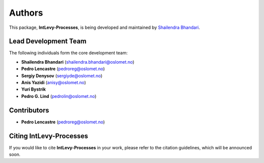 .. _authors: 

Authors
=======

This package, **IntLevy-Processes**, is being developed and maintained by `Shailendra Bhandari <https://github.com/shailendrabhandari/>`_.

Lead Development Team
---------------------

The following individuals form the core development team:

- **Shailendra Bhandari** (`shailendra.bhandari@oslomet.no <mailto:shailendra.bhandari@oslomet.no>`_)
- **Pedro Lencastre** (`pedroreg@oslomet.no <mailto:pedroreg@oslomet.no>`_)
- **Sergiy Denysov** (`sergiyde@oslomet.no <mailto:sergiyde@oslomet.no>`_)
- **Anis Yazidi** (`anisy@oslomet.no <mailto:anisy@oslomet.no>`_)
- **Yuri Bystrik**
- **Pedro G. Lind** (`pedrolin@oslomet.no <mailto:pedrolin@oslomet.no>`_)

Contributors
------------

- **Pedro Lencastre** (`pedroreg@oslomet.no <mailto:pedroreg@oslomet.no>`_)

Citing IntLevy-Processes
------------------------

If you would like to cite **IntLevy-Processes** in your work, please refer to the citation guidelines, which will be announced soon.

